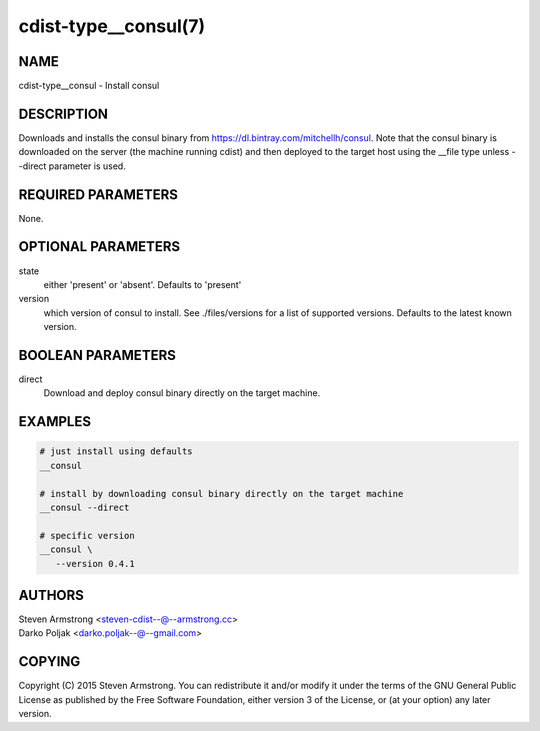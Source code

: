 cdist-type__consul(7)
=====================

NAME
----
cdist-type__consul - Install consul


DESCRIPTION
-----------
Downloads and installs the consul binary from https://dl.bintray.com/mitchellh/consul.
Note that the consul binary is downloaded on the server (the machine running
cdist) and then deployed to the target host using the __file type unless --direct
parameter is used.


REQUIRED PARAMETERS
-------------------
None.


OPTIONAL PARAMETERS
-------------------
state
   either 'present' or 'absent'. Defaults to 'present'

version
   which version of consul to install. See ./files/versions for a list of
   supported versions. Defaults to the latest known version.


BOOLEAN PARAMETERS
------------------
direct
    Download and deploy consul binary directly on the target machine.


EXAMPLES
--------

.. code-block:: sh

    # just install using defaults
    __consul

    # install by downloading consul binary directly on the target machine
    __consul --direct

    # specific version
    __consul \
       --version 0.4.1


AUTHORS
-------
| Steven Armstrong <steven-cdist--@--armstrong.cc>
| Darko Poljak <darko.poljak--@--gmail.com>


COPYING
-------
Copyright \(C) 2015 Steven Armstrong. You can redistribute it
and/or modify it under the terms of the GNU General Public License as
published by the Free Software Foundation, either version 3 of the
License, or (at your option) any later version.
